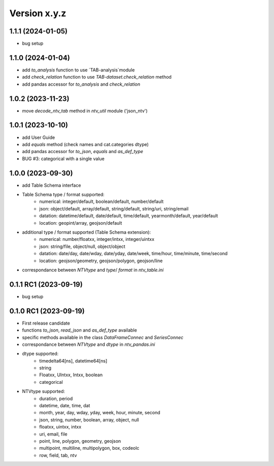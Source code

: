 Version x.y.z
=============

1.1.1 (2024-01-05)
--------------------
- bug setup

1.1.0 (2024-01-04)
--------------------
- add `to_analysis` function to use `TAB-analysis`module
- add `check_relation` function to use `TAB-dataset.check_relation` method
- add pandas accessor for `to_analysis` and `check_relation`


1.0.2 (2023-11-23)
--------------------
- move `decode_ntv_tab` method in `ntv_util` module ('json_ntv')

1.0.1 (2023-10-10)
--------------------
- add User Guide
- add `equals` method (check names and cat.categories dtype)
- add pandas accessor for `to_json`, `equals` and `as_def_type`
- BUG #3: categorical with a single value

1.0.0 (2023-09-30)
--------------------
- add Table Schema interface
- Table Schema type / format supported:
    - numerical: integer/default, boolean/default, number/default
    - json: object/default, array/default, string/default, string/uri, string/email
    - datation: datetime/default, date/default, time/default, yearmonth/default, year/default
    - location: geopint/array, geojson/default
- additional type / format supported (Table Schema extension):
    - numerical: number/floatxx, integer/intxx, integer/uintxx
    - json: string/file, object/null, object/object
    - datation: date/day, date/wday, date/yday, date/week, time/hour, time/minute, time/second
    - location: geojson/geometry, geojson/polygon, geojson/line
- correspondance between `NTVtype` and `type`/ `format` in `ntv_table.ini`

0.1.1 RC1 (2023-09-19)
--------------------
- bug setup

0.1.0 RC1 (2023-09-19)
--------------------
- First release candidate
- functions `to_json`, `read_json` and `as_def_type` available
- specific methods available in the class `DataFrameConnec` and `SeriesConnec`
- correspondance between `NTVtype` and `dtype` in `ntv_pandas.ini`
- dtype supported:
    - timedelta64[ns], datetime64[ns]
    - string
    - Floatxx, UIntxx, Intxx, boolean
    - categorical
- NTVtype supported:
    - duration, period
    - datetime, date, time, dat
    - month, year, day, wday, yday, week, hour, minute, second
    - json, string, number, boolean, array, object, null
    - floatxx, uintxx, intxx
    - uri, email, file
    - point, line, polygon, geometry, geojson
    - multipoint, multiline, multipolygon, box, codeolc
    - row, field, tab, ntv